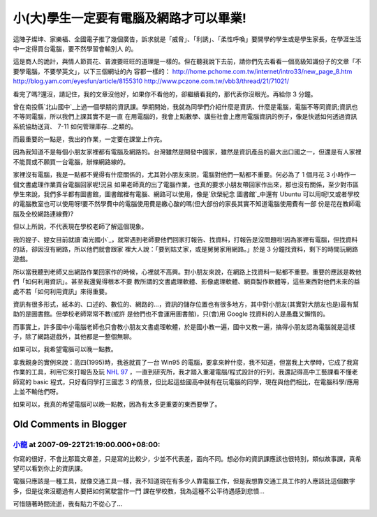 小(大)學生一定要有電腦及網路才可以畢業!
================================================================================

這陣子燦坤、家樂福、全國電子推了幾個廣告，訴求就是「威脅」、「利誘」、「柔性呼喚」要開學的學生或是學生家長，在學涯生活中一定得買台電腦，要不然學習會輸別人
的。

這是商人的詭計，與情人節買花、普渡要旺旺的道理是一樣的。但在聽我說下去前，請你們先去看看一個高級知識份子的文章「不要學電腦，不要學英文」，以下三個網址的內
容都一樣的：
`http://home.pchome.com.tw/internet/intro33/new_page_8.htm`_
`http://blog.yam.com/eyesfun/article/8155310`_
`http://www.pczone.com.tw/vbb3/thread/21/71021/`_

看完了嗎?還沒，請記住，我的文章沒他好，如果你不看他的，卻繼續看我的，那代表你沒眼光。再給你 3 分鐘。

曾在南投縣`北山國中`_上過一個學期的資訊課。學期開始，我就為同學們介紹什麼是資訊、什麼是電腦，電腦不等同資訊;資訊也不等同電腦，所以我們上課其實不是一直
在用電腦的，我會上點數學、講些社會上應用電腦資訊的例子，像是快遞如何透過資訊系統協助送貨、 7-11 如何管理庫存…之類的。

而最重要的一點是，我出的作業，一定要在課堂上作完。

因為我知道不是每個小朋友家裡都有電腦及網路的。台灣雖然是開發中國家，雖然是資訊產品的最大出口國之一，但還是有人家裡不能買或不願買一台電腦，辦條網路線的。

家裡沒有電腦，我是一點都不覺得有什麼關係的，尤其對小朋友來說，電腦對他們一點都不重要。何必為了 1 個月花 3 小時作一個文書處理作業買台電腦回家呢!況且
如果老師真的出了電腦作業，也真的要求小朋友帶回家作出來，那也沒有關係，至少對市區學生來說，我們多半都有圖書館，圖書館裡有電腦、網路可以使用，像是`欣榮紀念
圖書館`_中還有 Ubuntu 可以用呢!又或者學校的電腦教室也可以使用呀!要不然學費中的電腦使用費是繳心酸的嗎(但大部份的家長其實不知道電腦使用費有一部
份是花在教師電腦及全校網路連線費)?

但以上所說，不代表現在學校老師了解這個現象。

我的姪子、姪女目前就讀`南光國小`_，就常遇到老師要他們回家打報告、找資料，打報告是沒問題啦!因為家裡有電腦，但找資料的話，卻因沒有網路，所以他們就會跟家
裡大人說：「要到姑丈家，或是舅舅家用網路。」於是 3 分鐘找資料，剩下的時間玩網路遊戲。

所以當我聽到老師又出網路作業回家作的時候，心裡就不高興。對小朋友來說，在網路上找資料一點都不重要。重要的應該是教他們「如何利用資訊」。甚至我還覺得根本不要
教所謂的文書處理軟體、影像處理軟體、網頁製作軟體等，這些東西對他們未來的益處不若「如何利用資訊」來得重要。

資訊有很多形式，紙本的、口述的、數位的、網路的…，資訊的儲存位置也有很多地方，其中對小朋友(其實對大朋友也是)最有幫助的是圖書館。但學校老師常常不教(或許
是他們也不會運用圖書館)，只(會)用 Google 找資料的人是愚蠢又懶惰的。

而事實上，許多國中小電腦老師也只會教小朋友文書處理軟體，於是國小教一遍，國中又教一遍，搞得小朋友認為電腦就是這樣子，除了網路遊戲外，其他都是一整個無聊。

如果可以，我希望電腦可以晚一點教。

拿我親身的實例來說：高四(1995)時，我爸就買了一台 Win95
的電腦，要拿來幹什麼，我不知道，但當我上大學時，它成了我寫作業的工具，利用它來打報告及玩 `NHL 97`_
，一直到研究所，我才踏入重灌電腦/程式設計的行列，我還記得高中工藝課看不懂老師寫的 basic 程式，只好看同學打三國志 3
的情景，但比起這些國高中就有在玩電腦的同學，現在與他們相比，在電腦科學/應用上並不輸他們呀。

如果可以，我真的希望電腦可以晚一點教，因為有太多更重要的東西要學了。

.. _http://home.pchome.com.tw/internet/intro33/new_page_8.htm:
    http://home.pchome.com.tw/internet/intro33/new_page_8.htm
.. _http://blog.yam.com/eyesfun/article/8155310:
    http://blog.yam.com/eyesfun/article/8155310
.. _http://www.pczone.com.tw/vbb3/thread/21/71021/:
    http://www.pczone.com.tw/vbb3/thread/21/71021/
.. _北山國中: http://163.22.56.131/
.. _欣榮紀念圖書館: http://www.hsinrong.org/
.. _南光國小: http://163.22.70.2/
.. _NHL 97: http://www.easports.com/


Old Comments in Blogger
--------------------------------------------------------------------------------



`小龍 <http://www.blogger.com/profile/05295604519880694851>`_ at 2007-09-22T21:19:00.000+08:00:
^^^^^^^^^^^^^^^^^^^^^^^^^^^^^^^^^^^^^^^^^^^^^^^^^^^^^^^^^^^^^^^^^^^^^^^^^^^^^^^^^^^^^^^^^^^^^^^^^^^^^^^^^^

你寫的很好，不會比那篇文章差，只是寫的比較少，少並不代表差，面向不同。想必你的資訊課應該也很特別，類似故事課，真希望可以看到你上的資訊課。

電腦只應該是一種工具，就像交通工具一樣，我不知道現在有多少人靠電腦工作，但是我想靠交通工具工作的人應該比這個數字多，但是從來沒聽過有人要把如何駕駛當作一門
課在學校教，我為這種不公平待遇感到悲憤...

可惜隨著時間流逝，我有點力不從心了...

.. author:: default
.. categories:: chinese
.. tags:: education, infomation, computer
.. comments::